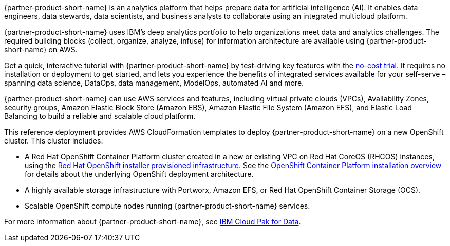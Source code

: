 // Replace the content in <>
// Briefly describe the software. Use consistent and clear branding. 
// Include the benefits of using the software on AWS, and provide details on usage scenarios.

{partner-product-short-name} is an analytics platform that helps prepare data for artificial intelligence (AI). It enables data engineers, data stewards, data scientists, and business analysts to collaborate using an integrated multicloud platform.

{partner-product-short-name} uses IBM's deep analytics portfolio to help organizations meet data and analytics challenges. The required building blocks (collect, organize, analyze, infuse) for information architecture are available using {partner-product-short-name} on AWS.

Get a quick, interactive tutorial with {partner-product-short-name} by test-driving key features with the https://dataplatform.cloud.ibm.com/registration/stepone?context=cpdaas&apps=all[no-cost trial^]. It requires no installation or deployment to get started, and lets you experience the benefits of integrated services available for your self-serve – spanning data science, DataOps, data management, ModelOps, automated AI and more.

{partner-product-short-name} can use AWS services and features, including virtual private clouds (VPCs), Availability Zones, security groups, Amazon Elastic Block Store (Amazon EBS), Amazon Elastic File System (Amazon EFS), and Elastic Load Balancing to build a reliable and scalable cloud platform.

This reference deployment provides AWS CloudFormation templates to deploy {partner-product-short-name} on a new OpenShift cluster. This cluster includes:

* A Red Hat OpenShift Container Platform cluster created in a new or existing VPC on Red Hat CoreOS (RHCOS) instances, using the https://docs.openshift.com/container-platform/4.5/installing/installing_aws/installing-aws-customizations.html[Red Hat OpenShift installer provisioned infrastructure^]. See the https://docs.openshift.com/container-platform/4.5/architecture/architecture-installation.html[OpenShift Container Platform installation overview^] for details about the underlying OpenShift deployment architecture.
* A highly available storage infrastructure with Portworx, Amazon EFS, or Red Hat OpenShift Container Storage (OCS).
* Scalable OpenShift compute nodes running {partner-product-short-name} services.

For more information about {partner-product-short-name}, see https://www.ibm.com/support/knowledgecenter/en/SSQNUZ/[IBM Cloud Pak for Data^].

